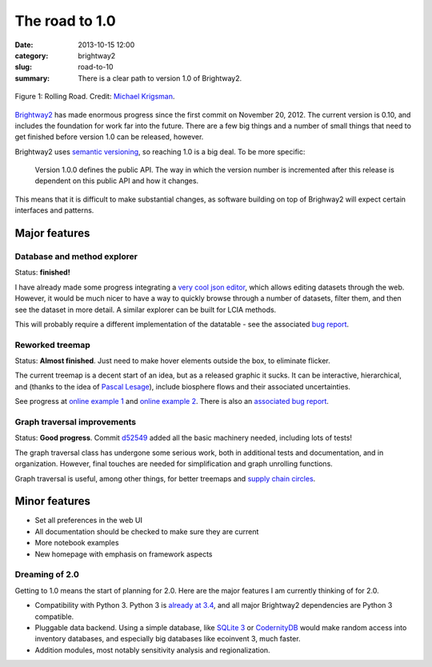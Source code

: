 The road to 1.0
###############

:date: 2013-10-15 12:00
:category: brightway2
:slug: road-to-10
:summary: There is a clear path to version 1.0 of Brightway2.

.. figure:: images/rolling-road.jpg
    :alt: Rolling road.
    :align: center

    Figure 1: Rolling Road. Credit: `Michael Krigsman <http://www.flickr.com/photos/42246573@N00/2852232536/>`_.

`Brightway2 <brightwaylca.org>`_ has made enormous progress since the first commit on November 20, 2012. The current version is 0.10, and includes the foundation for work far into the future. There are a few big things and a number of small things that need to get finished before version 1.0 can be released, however.

Brightway2 uses `semantic versioning <http://semver.org/>`_, so reaching 1.0 is a big deal. To be more specific:

    Version 1.0.0 defines the public API. The way in which the version number is incremented after this release is dependent on this public API and how it changes.

This means that it is difficult to make substantial changes, as software building on top of Brighway2 will expect certain interfaces and patterns.

Major features
--------------

Database and method explorer
============================

Status: **finished!**

I have already made some progress integrating a `very cool json editor <http://www.jsoneditoronline.org/>`_, which allows editing datasets through the web. However, it would be much nicer to have a way to quickly browse through a number of datasets, filter them, and then see the dataset in more detail. A similar explorer can be built for LCIA methods.

This will probably require a different implementation of the datatable - see the associated `bug report <https://bitbucket.org/cmutel/brightway2-ui/issue/2/new-data-table>`_.

Reworked treemap
================

Status: **Almost finished**. Just need to make hover elements outside the box, to eliminate flicker.

The current treemap is a decent start of an idea, but as a released graphic it sucks. It can be interactive, hierarchical, and (thanks to the idea of `Pascal Lesage <http://www.polymtl.ca/recherche/rc/en/professeurs/details.php?NoProf=551>`_), include biosphere flows and their associated uncertainties.

See progress at `online example 1 <http://tributary.io/inlet/4951698>`_ and `online example 2 <http://tributary.io/inlet/6960672>`_. There is also an `associated bug report <https://bitbucket.org/cmutel/brightway2-ui/issue/3/massively-improve-treemap>`_.

Graph traversal improvements
============================

Status: **Good progress**. Commit `d52549 <https://bitbucket.org/cmutel/brightway2-analyzer/commits/d52549f2f75dffc4e8d84f9e92612241654b7beb>`_ added all the basic machinery needed, including lots of tests!

The graph traversal class has undergone some serious work, both in additional tests and documentation, and in organization. However, final touches are needed for simplification and graph unrolling functions.

Graph traversal is useful, among other things, for better treemaps and `supply chain circles <http://tributary.io/inlet/4567531>`_.

Minor features
--------------

* Set all preferences in the web UI
* All documentation should be checked to make sure they are current
* More notebook examples
* New homepage with emphasis on framework aspects

Dreaming of 2.0
===============

Getting to 1.0 means the start of planning for 2.0. Here are the major features I am currently thinking of for 2.0.

* Compatibility with Python 3. Python 3 is `already at 3.4 <http://www.python.org/download/releases/3.4.0/>`_, and all major Brightway2 dependencies are Python 3 compatible.
* Pluggable data backend. Using a simple database, like `SQLite 3 <http://www.sqlite.org/>`_ or `CodernityDB <http://labs.codernity.com/codernitydb/index.html>`_ would make random access into inventory databases, and especially big databases like ecoinvent 3, much faster.
* Addition modules, most notably sensitivity analysis and regionalization.
